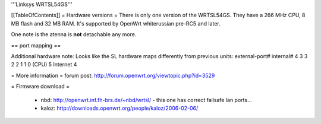 '''Linksys WRTSL54GS'''

[[TableOfContents]]
= Hardware versions =
There is only one version of the WRTSL54GS. They have a 266 MHz CPU, 8 MB flash and 32 MB RAM. It's supported by OpenWrt whiterussian pre-RC5 and later.

One note is the atenna is **not** detachable any more.

== port mapping ==

Additional hardware note: Looks like the SL hardware maps differently from previous units:
external-port#    internal#
4                         3
3                         2
2                         1
1                         0
(CPU)                5
Internet              4


= More information =
forum post: http://forum.openwrt.org/viewtopic.php?id=3529

= Firmware download =

 * nbd: http://openwrt.inf.fh-brs.de/~nbd/wrtsl/ - this one has correct failsafe lan ports...
 * kaloz: http://downloads.openwrt.org/people/kaloz/2006-02-06/
